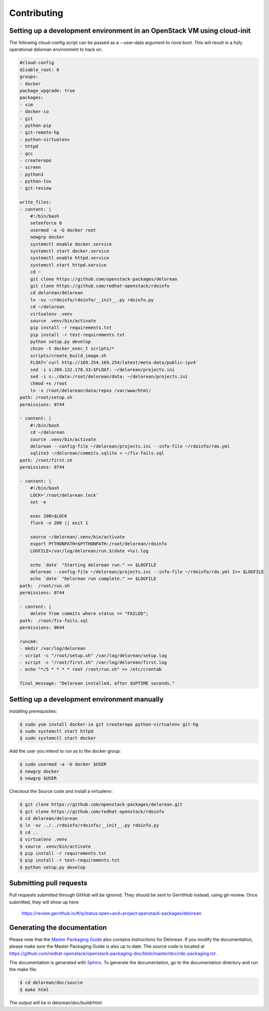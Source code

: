 ============
Contributing
============

Setting up a development environment in an OpenStack VM using cloud-init
------------------------------------------------------------------------

The following cloud-config script can be passed as a --user-data argument to
`nova boot`. This will result in a fully operational delorean environment to
hack on.

.. code-block:: yaml

    #cloud-config
    disable_root: 0
    groups:
    - docker
    package_upgrade: true
    packages:
    - vim
    - docker-io
    - git
    - python-pip
    - git-remote-hg
    - python-virtualenv
    - httpd
    - gcc
    - createrepo
    - screen
    - python3
    - python-tox
    - git-review

    write_files:
    - content: |
        #!/bin/bash
        setenforce 0
        usermod -a -G docker root
        newgrp docker
        systemctl enable docker.service
        systemctl start docker.service
        systemctl enable httpd.service
        systemctl start httpd.service
        cd ~
        git clone https://github.com/openstack-packages/delorean
        git clone https://github.com/redhat-openstack/rdoinfo
        cd delorean/delorean
        ln -sv ~/rdoinfo/rdoinfo/__init__.py rdoinfo.py
        cd ~/delorean
        virtualenv .venv
        source .venv/bin/activate
        pip install -r requirements.txt
        pip install -r test-requirements.txt
        python setup.py develop
        chcon -t docker_exec_t scripts/*
        scripts/create_build_image.sh
        FLOAT=`curl http://169.254.169.254/latest/meta-data/public-ipv4`
        sed -i s:209.132.178.33:$FLOAT: ~/delorean/projects.ini
        sed -i s:./data:/root/delorean/data: ~/delorean/projects.ini
        chmod +x /root
        ln -s /root/delorean/data/repos /var/www/html/
    path: /root/setup.sh
    permissions: 0744

    - content: |
        #!/bin/bash
        cd ~/delorean
        source .venv/bin/activate
        delorean --config-file ~/delorean/projects.ini --info-file ~/rdoinfo/rdo.yml
        sqlite3 ~/delorean/commits.sqlite < ~/fix-fails.sql
    path: /root/first.sh
    permissions: 0744

    - content: |
        #!/bin/bash
        LOCK='/root/delorean.lock'
        set -e

        exec 200>$LOCK
        flock -n 200 || exit 1

        source ~/delorean/.venv/bin/activate
        export PYTHONPATH=$PYTHONPATH:/root/delorean/rdoinfo
        LOGFILE=/var/log/delorean/run.$(date +%s).log

        echo `date` "Starting delorean run." >> $LOGFILE
        delorean --config-file ~/delorean/projects.ini --info-file ~/rdoinfo/rdo.yml 2>> $LOGFILE
        echo `date` "Delorean run complete." >> $LOGFILE
    path:  /root/run.sh
    permissions: 0744

    - content: |
        delete from commits where status == "FAILED";
    path:  /root/fix-fails.sql
    permissions: 0644

    runcmd:
    - mkdir /var/log/delorean
    - script -c "/root/setup.sh" /var/log/delorean/setup.log
    - script -c "/root/first.sh" /var/log/delorean/first.log
    - echo "*/5 * * * * root /root/run.sh" >> /etc/crontab

    final_message: "Delorean installed, after $UPTIME seconds."

Setting up a development environment manually
---------------------------------------------

Installing prerequisites:

.. code-block:: bash

    $ sudo yum install docker-io git createrepo python-virtualenv git-hg
    $ sudo systemctl start httpd
    $ sudo systemctl start docker

Add the user you intend to run as to the docker group:

.. code-block:: bash

    $ sudo usermod -a -G docker $USER
    $ newgrp docker
    $ newgrp $USER

Checkout the Source code and install a virtualenv:

.. code-block:: bash

    $ git clone https://github.com/openstack-packages/delorean.git
    $ git clone https://github.com/redhat-openstack/rdoinfo
    $ cd delorean/delorean
    $ ln -sv ../../rdoinfo/rdoinfo/__init__.py rdoinfo.py
    $ cd ..
    $ virtualenv .venv
    $ source .venv/bin/activate
    $ pip install -r requirements.txt
    $ pip install -r test-requirements.txt
    $ python setup.py develop

Submitting pull requests
------------------------

Pull requests submitted through GitHub will be ignored.  They should be sent
to GerritHub instead, using git-review.  Once submitted, they will show up
here:

   https://review.gerrithub.io/#/q/status:open+and+project:openstack-packages/delorean

Generating the documentation
----------------------------

Please note that the `Master Packaging Guide
<https://openstack.redhat.com/packaging/rdo-packaging.html#master-pkg-guide>`_ also contains
instructions for Delorean. If you modify the documentation, please make sure the Master Packaging
Guide is also up to date. The source code is located at
https://github.com/redhat-openstack/openstack-packaging-doc/blob/master/doc/rdo-packaging.txt .

The documentation is generated with `Sphinx <http://sphinx-doc.org/>`_. To generate
the documentation, go to the documentation directory and run the make file:

.. code-block:: bash

     $ cd delorean/doc/source
     $ make html

The output will be in delorean/doc/build/html

